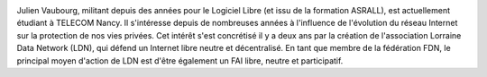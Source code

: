 .. image:: static/photos/julien-vaubourg.jpg
  :width: 150px
  :alt: Julien Vaubourg
  :align: left
  :class: photo

.. class:: biography

Julien Vaubourg, militant depuis des années pour le Logiciel Libre
(et issu de la formation ASRALL), est actuellement étudiant à TELECOM
Nancy. Il s'intéresse depuis de nombreuses années à l'influence de
l'évolution du réseau Internet sur la protection de nos vies privées.
Cet intérêt s'est concrétisé il y a deux ans par la création de
l'association Lorraine Data Network (LDN), qui défend un Internet
libre neutre et décentralisé. En tant que membre de la fédération FDN,
le principal moyen d'action de LDN est d'être également un FAI libre,
neutre et participatif.
